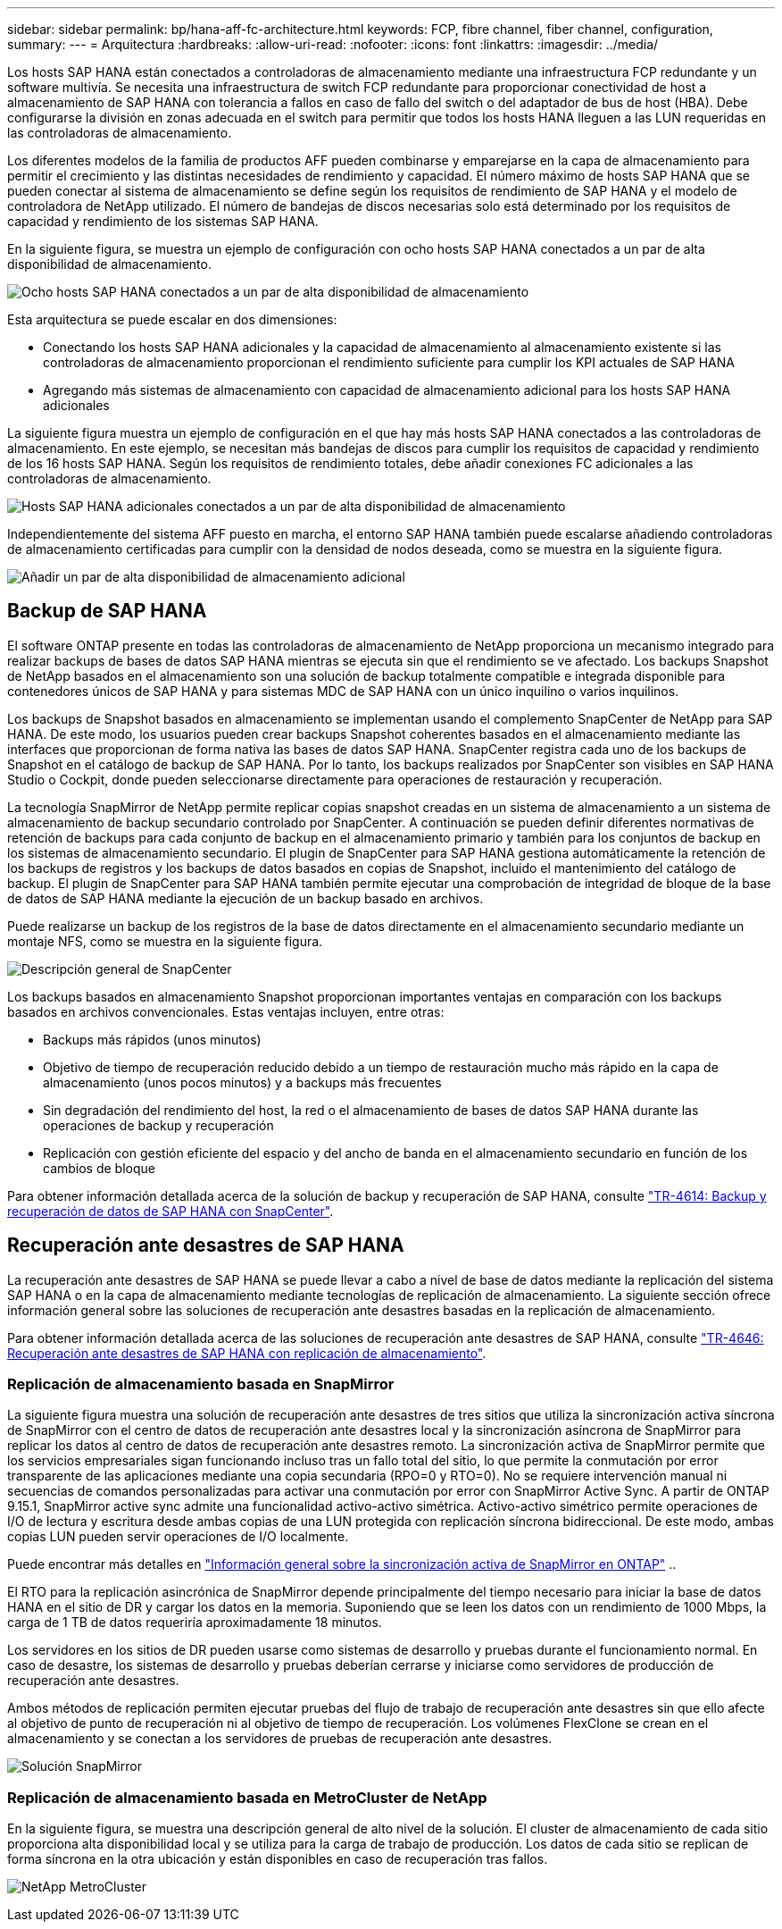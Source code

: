 ---
sidebar: sidebar 
permalink: bp/hana-aff-fc-architecture.html 
keywords: FCP, fibre channel, fiber channel, configuration, 
summary:  
---
= Arquitectura
:hardbreaks:
:allow-uri-read: 
:nofooter: 
:icons: font
:linkattrs: 
:imagesdir: ../media/


[role="lead"]
Los hosts SAP HANA están conectados a controladoras de almacenamiento mediante una infraestructura FCP redundante y un software multivía. Se necesita una infraestructura de switch FCP redundante para proporcionar conectividad de host a almacenamiento de SAP HANA con tolerancia a fallos en caso de fallo del switch o del adaptador de bus de host (HBA). Debe configurarse la división en zonas adecuada en el switch para permitir que todos los hosts HANA lleguen a las LUN requeridas en las controladoras de almacenamiento.

Los diferentes modelos de la familia de productos AFF pueden combinarse y emparejarse en la capa de almacenamiento para permitir el crecimiento y las distintas necesidades de rendimiento y capacidad. El número máximo de hosts SAP HANA que se pueden conectar al sistema de almacenamiento se define según los requisitos de rendimiento de SAP HANA y el modelo de controladora de NetApp utilizado. El número de bandejas de discos necesarias solo está determinado por los requisitos de capacidad y rendimiento de los sistemas SAP HANA.

En la siguiente figura, se muestra un ejemplo de configuración con ocho hosts SAP HANA conectados a un par de alta disponibilidad de almacenamiento.

image:saphana_aff_fc_image2b.png["Ocho hosts SAP HANA conectados a un par de alta disponibilidad de almacenamiento"]

Esta arquitectura se puede escalar en dos dimensiones:

* Conectando los hosts SAP HANA adicionales y la capacidad de almacenamiento al almacenamiento existente si las controladoras de almacenamiento proporcionan el rendimiento suficiente para cumplir los KPI actuales de SAP HANA
* Agregando más sistemas de almacenamiento con capacidad de almacenamiento adicional para los hosts SAP HANA adicionales


La siguiente figura muestra un ejemplo de configuración en el que hay más hosts SAP HANA conectados a las controladoras de almacenamiento. En este ejemplo, se necesitan más bandejas de discos para cumplir los requisitos de capacidad y rendimiento de los 16 hosts SAP HANA. Según los requisitos de rendimiento totales, debe añadir conexiones FC adicionales a las controladoras de almacenamiento.

image:saphana_aff_fc_image3b.png["Hosts SAP HANA adicionales conectados a un par de alta disponibilidad de almacenamiento"]

Independientemente del sistema AFF puesto en marcha, el entorno SAP HANA también puede escalarse añadiendo controladoras de almacenamiento certificadas para cumplir con la densidad de nodos deseada, como se muestra en la siguiente figura.

image:saphana_aff_fc_image4b.png["Añadir un par de alta disponibilidad de almacenamiento adicional"]



== Backup de SAP HANA

El software ONTAP presente en todas las controladoras de almacenamiento de NetApp proporciona un mecanismo integrado para realizar backups de bases de datos SAP HANA mientras se ejecuta sin que el rendimiento se ve afectado. Los backups Snapshot de NetApp basados en el almacenamiento son una solución de backup totalmente compatible e integrada disponible para contenedores únicos de SAP HANA y para sistemas MDC de SAP HANA con un único inquilino o varios inquilinos.

Los backups de Snapshot basados en almacenamiento se implementan usando el complemento SnapCenter de NetApp para SAP HANA. De este modo, los usuarios pueden crear backups Snapshot coherentes basados en el almacenamiento mediante las interfaces que proporcionan de forma nativa las bases de datos SAP HANA. SnapCenter registra cada uno de los backups de Snapshot en el catálogo de backup de SAP HANA. Por lo tanto, los backups realizados por SnapCenter son visibles en SAP HANA Studio o Cockpit, donde pueden seleccionarse directamente para operaciones de restauración y recuperación.

La tecnología SnapMirror de NetApp permite replicar copias snapshot creadas en un sistema de almacenamiento a un sistema de almacenamiento de backup secundario controlado por SnapCenter. A continuación se pueden definir diferentes normativas de retención de backups para cada conjunto de backup en el almacenamiento primario y también para los conjuntos de backup en los sistemas de almacenamiento secundario. El plugin de SnapCenter para SAP HANA gestiona automáticamente la retención de los backups de registros y los backups de datos basados en copias de Snapshot, incluido el mantenimiento del catálogo de backup. El plugin de SnapCenter para SAP HANA también permite ejecutar una comprobación de integridad de bloque de la base de datos de SAP HANA mediante la ejecución de un backup basado en archivos.

Puede realizarse un backup de los registros de la base de datos directamente en el almacenamiento secundario mediante un montaje NFS, como se muestra en la siguiente figura.

image:saphana_asa_fc_image5a.png["Descripción general de SnapCenter"]

Los backups basados en almacenamiento Snapshot proporcionan importantes ventajas en comparación con los backups basados en archivos convencionales. Estas ventajas incluyen, entre otras:

* Backups más rápidos (unos minutos)
* Objetivo de tiempo de recuperación reducido debido a un tiempo de restauración mucho más rápido en la capa de almacenamiento (unos pocos minutos) y a backups más frecuentes
* Sin degradación del rendimiento del host, la red o el almacenamiento de bases de datos SAP HANA durante las operaciones de backup y recuperación
* Replicación con gestión eficiente del espacio y del ancho de banda en el almacenamiento secundario en función de los cambios de bloque


Para obtener información detallada acerca de la solución de backup y recuperación de SAP HANA, consulte link:../backup/hana-br-scs-overview.html["TR-4614: Backup y recuperación de datos de SAP HANA con SnapCenter"^].



== Recuperación ante desastres de SAP HANA

La recuperación ante desastres de SAP HANA se puede llevar a cabo a nivel de base de datos mediante la replicación del sistema SAP HANA o en la capa de almacenamiento mediante tecnologías de replicación de almacenamiento. La siguiente sección ofrece información general sobre las soluciones de recuperación ante desastres basadas en la replicación de almacenamiento.

Para obtener información detallada acerca de las soluciones de recuperación ante desastres de SAP HANA, consulte link:../backup/hana-dr-sr-pdf-link.html["TR-4646: Recuperación ante desastres de SAP HANA con replicación de almacenamiento"^].



=== Replicación de almacenamiento basada en SnapMirror

La siguiente figura muestra una solución de recuperación ante desastres de tres sitios que utiliza la sincronización activa síncrona de SnapMirror con el centro de datos de recuperación ante desastres local y la sincronización asíncrona de SnapMirror para replicar los datos al centro de datos de recuperación ante desastres remoto. La sincronización activa de SnapMirror permite que los servicios empresariales sigan funcionando incluso tras un fallo total del sitio, lo que permite la conmutación por error transparente de las aplicaciones mediante una copia secundaria (RPO=0 y RTO=0). No se requiere intervención manual ni secuencias de comandos personalizadas para activar una conmutación por error con SnapMirror Active Sync. A partir de ONTAP 9.15.1, SnapMirror active sync admite una funcionalidad activo-activo simétrica. Activo-activo simétrico permite operaciones de I/O de lectura y escritura desde ambas copias de una LUN protegida con replicación síncrona bidireccional. De este modo, ambas copias LUN pueden servir operaciones de I/O localmente.

Puede encontrar más detalles en  https://docs.netapp.com/us-en/ontap/snapmirror-active-sync/index.html["Información general sobre la sincronización activa de SnapMirror en ONTAP"] ..

El RTO para la replicación asincrónica de SnapMirror depende principalmente del tiempo necesario para iniciar la base de datos HANA en el sitio de DR y cargar los datos en la memoria. Suponiendo que se leen los datos con un rendimiento de 1000 Mbps, la carga de 1 TB de datos requeriría aproximadamente 18 minutos.

Los servidores en los sitios de DR pueden usarse como sistemas de desarrollo y pruebas durante el funcionamiento normal. En caso de desastre, los sistemas de desarrollo y pruebas deberían cerrarse y iniciarse como servidores de producción de recuperación ante desastres.

Ambos métodos de replicación permiten ejecutar pruebas del flujo de trabajo de recuperación ante desastres sin que ello afecte al objetivo de punto de recuperación ni al objetivo de tiempo de recuperación. Los volúmenes FlexClone se crean en el almacenamiento y se conectan a los servidores de pruebas de recuperación ante desastres.

image:saphana_aff_fc_image6a.png["Solución SnapMirror"]



=== Replicación de almacenamiento basada en MetroCluster de NetApp

En la siguiente figura, se muestra una descripción general de alto nivel de la solución. El cluster de almacenamiento de cada sitio proporciona alta disponibilidad local y se utiliza para la carga de trabajo de producción. Los datos de cada sitio se replican de forma síncrona en la otra ubicación y están disponibles en caso de recuperación tras fallos.

image:saphana_aff_image7a.png["NetApp MetroCluster"]
